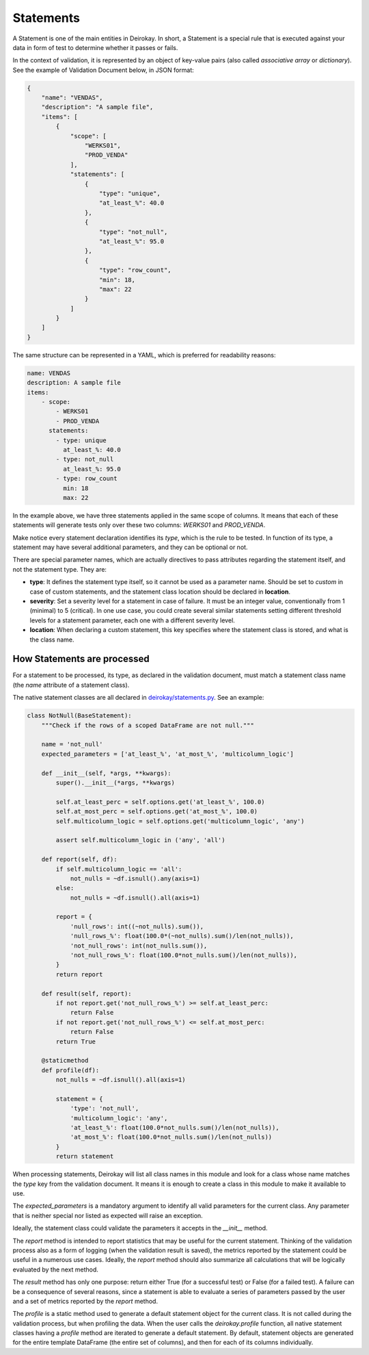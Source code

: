 .. _Statements:

==========
Statements
==========

A Statement is one of the main entities in Deirokay. In short, a 
Statement is a special rule that is executed against your data in form 
of test to determine whether it passes or fails.

In the context of validation, it is represented by an object of 
key-value pairs (also called *associative array* or *dictionary*). See 
the example of Validation Document below, in JSON format:

.. code-block:: json

    {
        "name": "VENDAS",
        "description": "A sample file",
        "items": [
            {
                "scope": [
                    "WERKS01",
                    "PROD_VENDA"
                ],
                "statements": [
                    {
                        "type": "unique",
                        "at_least_%": 40.0
                    },
                    {
                        "type": "not_null",
                        "at_least_%": 95.0
                    },
                    {
                        "type": "row_count",
                        "min": 18,
                        "max": 22
                    }
                ]
            }
        ]
    }

The same structure can be represented in a YAML, which is preferred for 
readability reasons:

.. code-block:: yaml

    name: VENDAS
    description: A sample file
    items:
        - scope:
            - WERKS01
            - PROD_VENDA
          statements:
            - type: unique
              at_least_%: 40.0
            - type: not_null
              at_least_%: 95.0
            - type: row_count
              min: 18
              max: 22

In the example above, we have three statements applied in the same 
scope of columns. It means that each of these statements will generate 
tests only over these two columns: *WERKS01* and *PROD_VENDA*.

Make notice every statement declaration identifies its *type*, which is 
the rule to be tested. In function of its type, a statement may have 
several additional parameters, and they can be optional or not.

There are special parameter names, which are actually directives to 
pass attributes regarding the statement itself, and not the statement 
type. They are:

- **type**: It defines the statement type itself, so it cannot be used 
  as a parameter name. Should be set to *custom* in case of custom 
  statements, and the statement class location should be declared in 
  **location**.

- **severity**: Set a severity level for a statement in case of failure.
  It must be an integer value, conventionally from 1 (minimal) to 5 
  (critical). In one use case, you could create several similar 
  statements setting different threshold levels for a statement parameter,
  each one with a different severity level.

- **location**: When declaring a custom statement, this key specifies 
  where the statement class is stored, and what is the class name.


How Statements are processed
============================

For a statement to be processed, its type, as declared in the 
validation document, must match a statement class name (the *name* 
attribute of a statement class).

.. _deirokay/statements.py: 
  http://gitlab.bigdata/data-engineers/deirokay/-/blob/master/deirokay/statements.py

The native statement classes are all declared in 
`deirokay/statements.py`_. See an example:

.. code-block:: python

    class NotNull(BaseStatement):
        """Check if the rows of a scoped DataFrame are not null."""

        name = 'not_null'
        expected_parameters = ['at_least_%', 'at_most_%', 'multicolumn_logic']

        def __init__(self, *args, **kwargs):
            super().__init__(*args, **kwargs)

            self.at_least_perc = self.options.get('at_least_%', 100.0)
            self.at_most_perc = self.options.get('at_most_%', 100.0)
            self.multicolumn_logic = self.options.get('multicolumn_logic', 'any')

            assert self.multicolumn_logic in ('any', 'all')

        def report(self, df):
            if self.multicolumn_logic == 'all':
                not_nulls = ~df.isnull().any(axis=1)
            else:
                not_nulls = ~df.isnull().all(axis=1)

            report = {
                'null_rows': int((~not_nulls).sum()),
                'null_rows_%': float(100.0*(~not_nulls).sum()/len(not_nulls)),
                'not_null_rows': int(not_nulls.sum()),
                'not_null_rows_%': float(100.0*not_nulls.sum()/len(not_nulls)),
            }
            return report

        def result(self, report):
            if not report.get('not_null_rows_%') >= self.at_least_perc:
                return False
            if not report.get('not_null_rows_%') <= self.at_most_perc:
                return False
            return True

        @staticmethod
        def profile(df):
            not_nulls = ~df.isnull().all(axis=1)

            statement = {
                'type': 'not_null',
                'multicolumn_logic': 'any',
                'at_least_%': float(100.0*not_nulls.sum()/len(not_nulls)),
                'at_most_%': float(100.0*not_nulls.sum()/len(not_nulls))
            }
            return statement

When processing statements, Deirokay will list all class names in 
this module and look for a class whose name matches the *type* key from 
the validation document. It means it is enough to create a class in 
this module to make it available to use.

The *expected_parameters* is a mandatory argument to identify all valid 
parameters for the current class. Any parameter that is neither special 
nor listed as expected will raise an exception.

Ideally, the statement class could validate the parameters it accepts 
in the *__init__* method.

The *report* method is intended to report statistics that may be useful 
for the current statement. Thinking of the validation process also as a 
form of logging (when the validation result is saved), the metrics 
reported by the statement could be useful in a numerous use cases. 
Ideally, the *report* method should also summarize all calculations 
that will be logically evaluated by the next method.

The *result* method has only one purpose: return either True (for a 
successful test) or False (for a failed test). A failure can be a 
consequence of several reasons, since a statement is able to evaluate a 
series of parameters passed by the user and a set of metrics reported 
by the *report* method.

The *profile* is a static method used to generate a default statement 
object for the current class. It is not called during the validation 
process, but when profiling the data. When the user calls the 
*deirokay.profile* function, all native statement classes having a 
*profile* method are iterated to generate a default statement. By 
default, statement objects are generated for the entire template 
DataFrame (the entire set of columns), and then for each of its columns 
individually.
